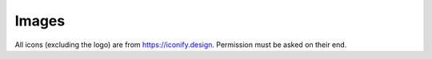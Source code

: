 Images
======

All icons (excluding the logo) are from https://iconify.design. Permission must be asked on their end.
